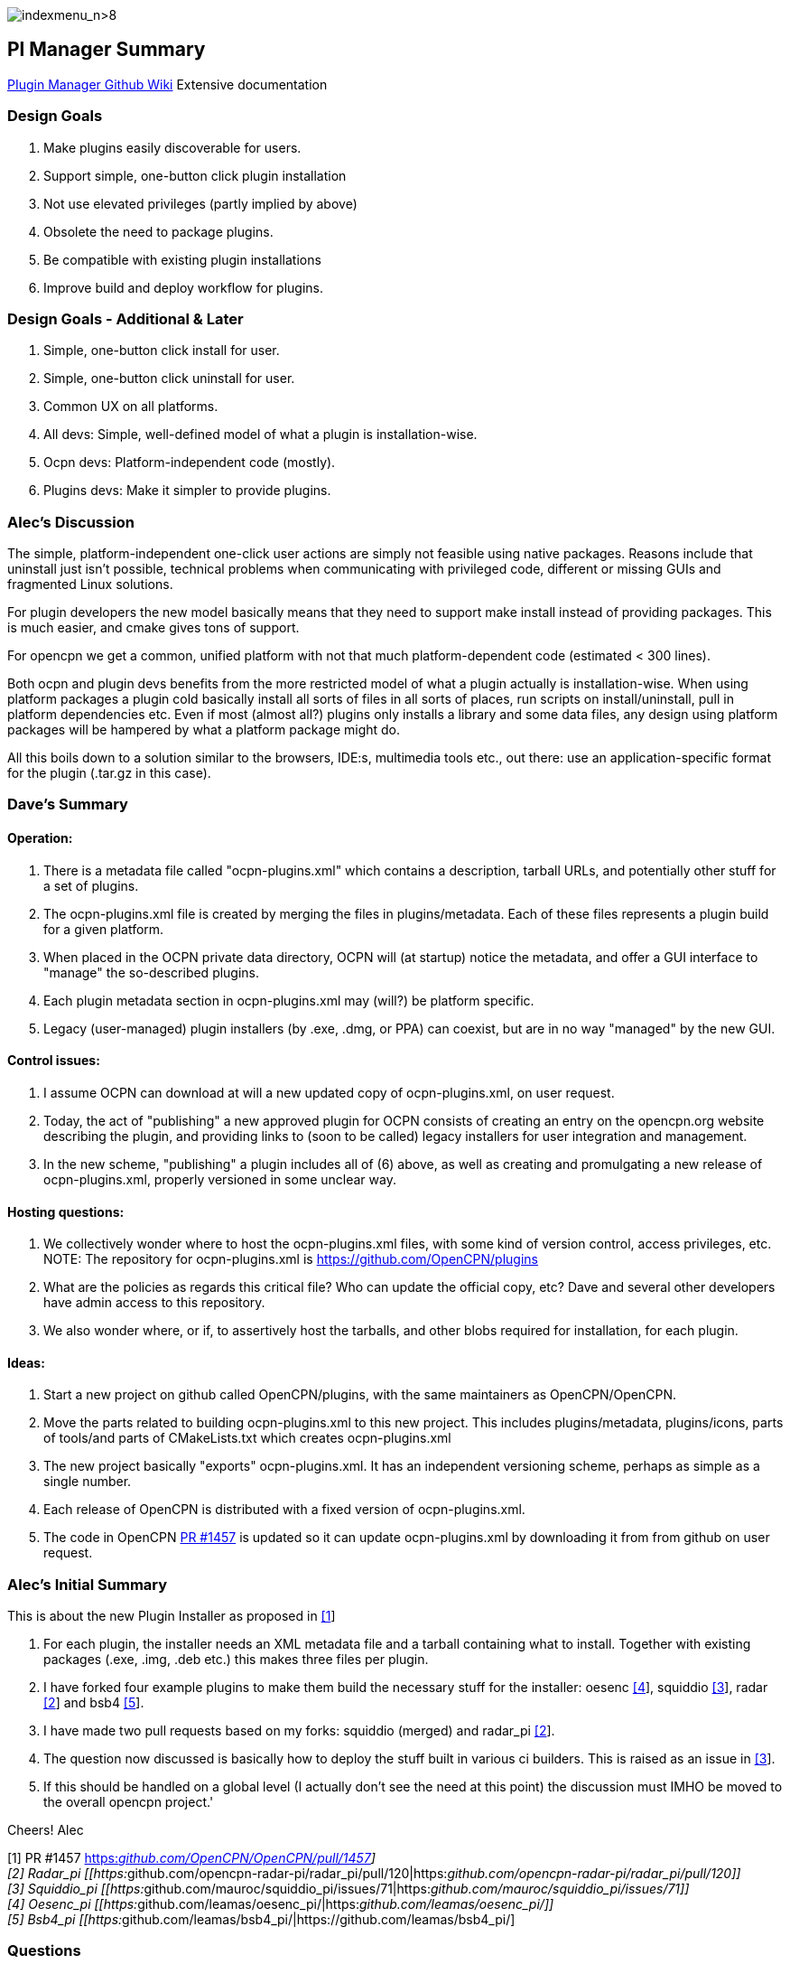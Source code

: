 image:indexmenu_n>8[indexmenu_n>8]

== Pl Manager Summary

https://github.com/leamas/OpenCPN/wiki[PIugin Manager Github Wiki]
Extensive documentation

=== Design Goals

. Make plugins easily discoverable for users.
. Support simple, one-button click plugin installation
. Not use elevated privileges (partly implied by above)
. Obsolete the need to package plugins.
. Be compatible with existing plugin installations
. Improve build and deploy workflow for plugins.

=== Design Goals - Additional & Later

. Simple, one-button click install for user.
. Simple, one-button click uninstall for user.
. Common UX on all platforms.
. All devs: Simple, well-defined model of what a plugin is
installation-wise.
. Ocpn devs: Platform-independent code (mostly).
. Plugins devs: Make it simpler to provide plugins.

=== Alec's Discussion

The simple, platform-independent one-click user actions are simply not
feasible using native packages. Reasons include that uninstall just
isn't possible, technical problems when communicating with privileged
code, different or missing GUIs and fragmented Linux solutions.

For plugin developers the new model basically means that they need to
support make install instead of providing packages. This is much easier,
and cmake gives tons of support.

For opencpn we get a common, unified platform with not that much
platform-dependent code (estimated < 300 lines).

Both ocpn and plugin devs benefits from the more restricted model of
what a plugin actually is installation-wise. When using platform
packages a plugin cold basically install all sorts of files in all sorts
of places, run scripts on install/uninstall, pull in platform
dependencies etc. Even if most (almost all?) plugins only installs a
library and some data files, any design using platform packages will be
hampered by what a platform package might do.

All this boils down to a solution similar to the browsers, IDE:s,
multimedia tools etc., out there: use an application-specific format for
the plugin (.tar.gz in this case).

=== Dave's Summary

==== Operation:

. There is a metadata file called "ocpn-plugins.xml" which contains a
description, tarball URLs, and potentially other stuff for a set of
plugins.
. The ocpn-plugins.xml file is created by merging the files in
plugins/metadata. Each of these files represents a plugin build for a
given platform.
. When placed in the OCPN private data directory, OCPN will (at startup)
notice the metadata, and offer a GUI interface to "manage" the
so-described plugins.
. Each plugin metadata section in ocpn-plugins.xml may (will?) be
platform specific.
. Legacy (user-managed) plugin installers (by .exe, .dmg, or PPA) can
coexist, but are in no way "managed" by the new GUI.

==== Control issues:

. I assume OCPN can download at will a new updated copy of
ocpn-plugins.xml, on user request.
. Today, the act of "publishing" a new approved plugin for OCPN consists
of creating an entry on the opencpn.org website describing the plugin,
and providing links to (soon to be called) legacy installers for user
integration and management.
. In the new scheme, "publishing" a plugin includes all of (6) above, as
well as creating and promulgating a new release of ocpn-plugins.xml,
properly versioned in some unclear way.

==== Hosting questions:

. We collectively wonder where to host the ocpn-plugins.xml files, with
some kind of version control, access privileges, etc. NOTE: The
repository for ocpn-plugins.xml is https://github.com/OpenCPN/plugins
. What are the policies as regards this critical file? Who can update
the official copy, etc? Dave and several other developers have admin
access to this repository.
. We also wonder where, or if, to assertively host the tarballs, and
other blobs required for installation, for each plugin.

==== Ideas:

. Start a new project on github called OpenCPN/plugins, with the same
maintainers as OpenCPN/OpenCPN.
. Move the parts related to building ocpn-plugins.xml to this new
project. This includes plugins/metadata, plugins/icons, parts of
tools/and parts of CMakeLists.txt which creates ocpn-plugins.xml
. The new project basically "exports" ocpn-plugins.xml. It has an
independent versioning scheme, perhaps as simple as a single number.
. Each release of OpenCPN is distributed with a fixed version of
ocpn-plugins.xml.
. The code in OpenCPN https://github.com/OpenCPN/OpenCPN/pull/1457[PR
#1457] is updated so it can update ocpn-plugins.xml by downloading it
from from github on user request.

=== Alec's Initial Summary

This is about the new Plugin Installer as proposed in
https://github.com/OpenCPN/OpenCPN/pull/1457[[1]]

. For each plugin, the installer needs an XML metadata file and a
tarball containing what to install. Together with existing packages
(.exe, .img, .deb etc.) this makes three files per plugin.
. I have forked four example plugins to make them build the necessary
stuff for the installer: oesenc
https://github.com/leamas/oesenc_pi/[[4]], squiddio
https://github.com/mauroc/squiddio_pi/issues/71[[3]], radar
https://github.com/opencpn-radar-pi/radar_pi/pull/120[[2]] and bsb4
https://github.com/leamas/bsb4_pi/[[5]].
. I have made two pull requests based on my forks: squiddio (merged) and
radar_pi https://github.com/opencpn-radar-pi/radar_pi/pull/120[[2]].
. The question now discussed is basically how to deploy the stuff built
in various ci builders. This is raised as an issue in
https://github.com/mauroc/squiddio_pi/issues/71[[3]].
. If this should be handled on a global level (I actually don't see the
need at this point) the discussion must IMHO be moved to the overall
opencpn project.'

Cheers! Alec

{empty}[1] PR #1457
https://github.com/OpenCPN/OpenCPN/pull/1457[https:__github.com/OpenCPN/OpenCPN/pull/1457]] +
[2] Radar_pi
[[https:__github.com/opencpn-radar-pi/radar_pi/pull/120|https:__github.com/opencpn-radar-pi/radar_pi/pull/120]] +
[3] Squiddio_pi
[[https:__github.com/mauroc/squiddio_pi/issues/71|https:__github.com/mauroc/squiddio_pi/issues/71]] +
[4] Oesenc_pi
[[https:__github.com/leamas/oesenc_pi/|https:__github.com/leamas/oesenc_pi/]] +
[5] Bsb4_pi
[[https:__github.com/leamas/bsb4_pi/|https://github.com/leamas/bsb4_pi/]

=== Questions

==== Explain the advantages of cloudsmith ci?

The basic counter-question is: compared to bintray, github or what? I
can see some general advantages:

. It actually seems mature.
. We can create multiple repos for installer stuff (metadata +
tarballs), test builds and legacy manual installers. Seems hard on
github.
. With a separate repo for manual packages it becomes more user-friendly
(4 files /release instead of 12 for a typical plugin).
. Cloudsmith has a rich administrative interface.

....
    - For example, the retention policy could be set per repo to keep all, keep the latest etc.
    - This is important to keep the list of test builds manageable.
- Thanks to a clever scheme there is no need for encrypted deployment keys. Makes life easier for plugin devs.
....

Still, there is no project decision to use cloudsmith, it's a per-plugin
decision to make or not. The only condition is that the plugin artifacts
are downloadable from an url, on cloudsmith or elsewehere.

Pros Cloudsmith

. Mature
. Free to opensource
. No need for encrypted deployment keys, which makes life easier for
plugin devs.
. Integrates well with github and circleci.
. Rich administrative interface.

....
    - Retention policy could be set per repo to keep all, keep the latest etc.
    - Important to keep the list of test builds manageable.
    - Can make an organization account and can manage & share permissions (and repositories) for that account.
      - Opencpn organization on github which creates the Cloudsmith Opencpn Organization?
      - Organization account url [[https://cloudsmith.io/~opencpn/repos/plugins/packages/|https://cloudsmith.io/~opencpn/repos/plugins/packages/]]
      - Good for users, easier publishing to Opencpn.org Downloads page links.
      - Since free/open-source, no billing is required.
      - Decide who "owns" the opencpn org on Cloudsmith.
      - Owners can then invite the rest of the plugin developers to the org on Cloudsmith
        - give them specific read (or write) access to specific repositories.
        - Maybe each plugin has its own repository, or you create a centralized repository for all of the plugins.
        - That would be up to the opencpn developers.
      - Note: Alec's PI Installer does not require centralized repository, flexible source.
- Allows creation of multiple repositories to host the stable, unstable, manual versions of the binary and xml files.
- With a separate repo for manual packages it becomes more user-friendly (4 files /release instead of 12 for a typical plugin).
- Good search features
- GitHub Actions (new service available to opensource) should be able to export to cloudsmith
....

Cons Cloudsmith

. Not a fully integrated github service.
. Requires another setup and management.

Pros GitHub

. Integrates fully with GitHub
. Releases are linked back to Commit Hash
. Release are serially presented, but searchable

Cons GitHub

. Release Tab Repository is serially presented.
. Seems hard to create multiple repros on github.
. Cannot create multiple repositories in a single account. (stable,
unstable, manual)

==== We collectively wonder where to host the ocpn-plugins.xml files

With some kind of version control, access privileges, etc. What are the
policies as regards this critical file? Who can update the official
copy, etc? Some ideas:

. Start a new project on github called *OpenCPN/plugins*, with the same
maintainers as** OpenCPN/OpenCPN**.
. Move the parts related to building *ocpn-plugins.xml* to this new
project. This includes

....
    - plugins/metadata
    - plugins/icons
    - parts of tools
    - parts of CMakeLists.txt which creates ocpn-plugins.xml
- The new project basically "exports" ocpn-plugins.xml. It has an independent versioning scheme, perhaps as simple as a single number.
- Each release of OpenCPN is distributed with a fixed version of ocpn-plugins.xml.
- The code in #1457 is updated so it can //update ocpn-plugins.xml//  by downloading it from from github //on user request//.
....

==== Why is CircleCI appropriate to use?

{empty}1. The killer feature is the ability to log in to failed builds
when running into trouble. 2. Tokens and encryption is easier,
particularly for Win Dev (The simplified token/no encryption is actually
cloudsmith). 3. Circleci seems quite fast, although Travis is good too.
4. Circleci information menus are very good, example
https://circleci.com/gh/rgleason/squiddio_pi/140
